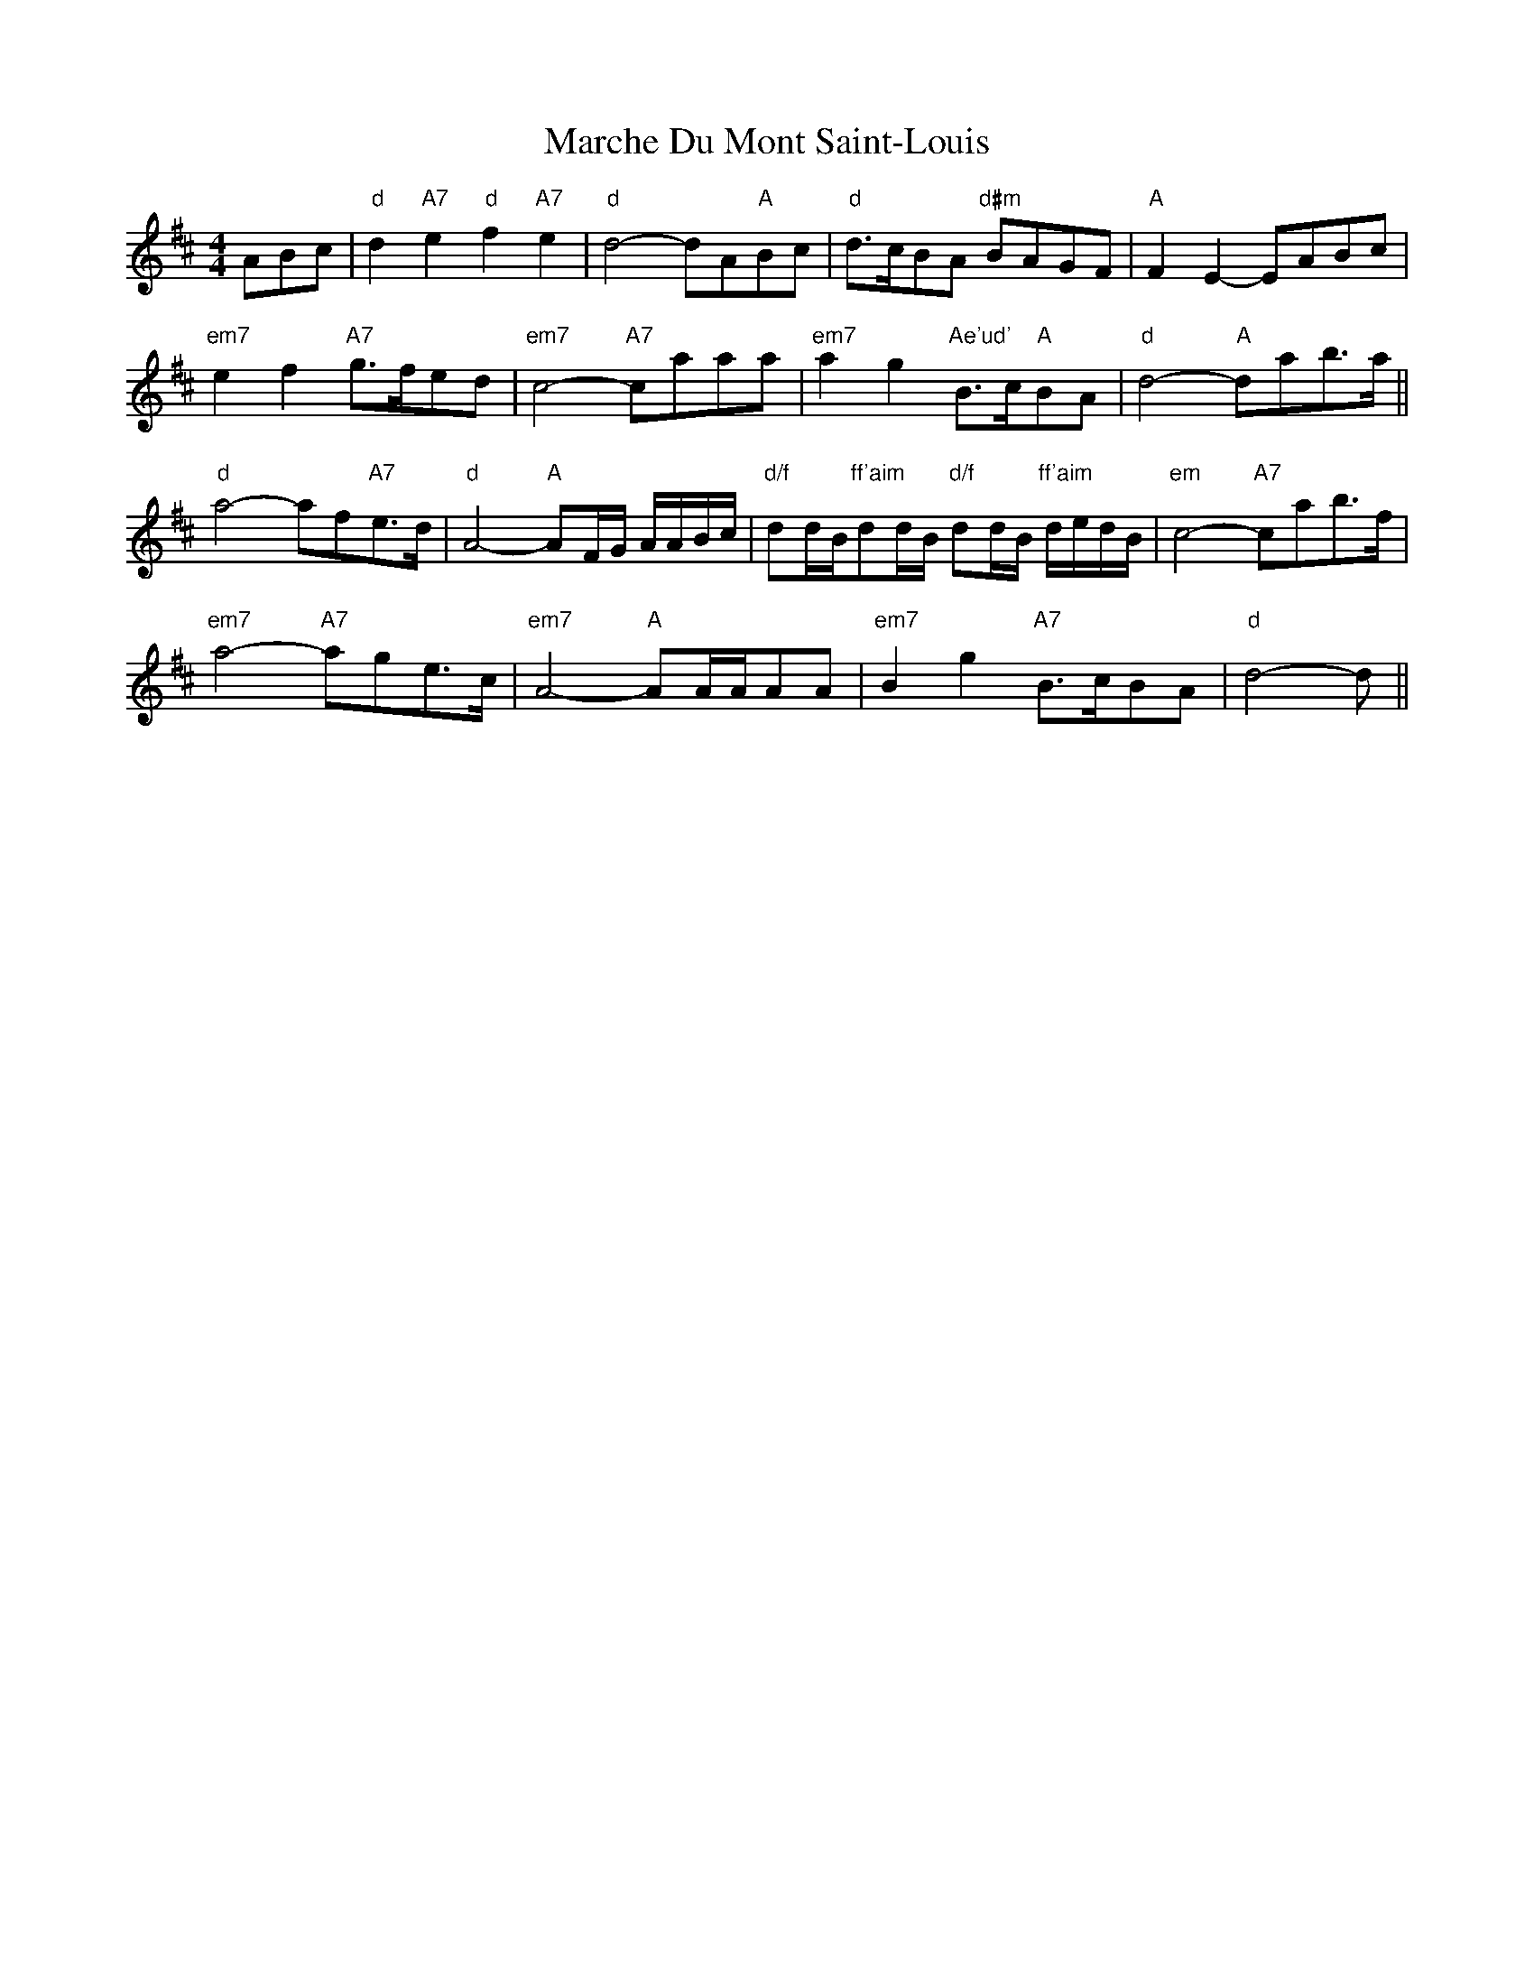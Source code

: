 X: 25459
T: Marche Du Mont Saint-Louis
R: reel
M: 4/4
K: Dmajor
ABc|"d"d2 "A7"e2 "d"f2 "A7"e2|"d"d4- dA"A"Bc|"d"d>cBA "d#m"BAGF|"A"F2E2- EABc|
"em7"e2f2 "A7"g>fed|"em7"c4- "A7"caaa|"em7"a2g2 "Ae'ud'"B>c"A"BA|"d"d4- "A"dab>a||
"d"a4- af"A7"e>d|"d"A4- "A"AF/G/ A/A/B/c/|"d/f"dd/B/"ff'aim"dd/B/ "d/f"dd/B/ "ff'aim"d/e/d/B/|"em"c4- "A7"cab>f|
"em7"a4- "A7"age>c|"em7"A4- "A"AA/A/AA|"em7"B2g2 "A7"B>cBA|"d"d4- d||

